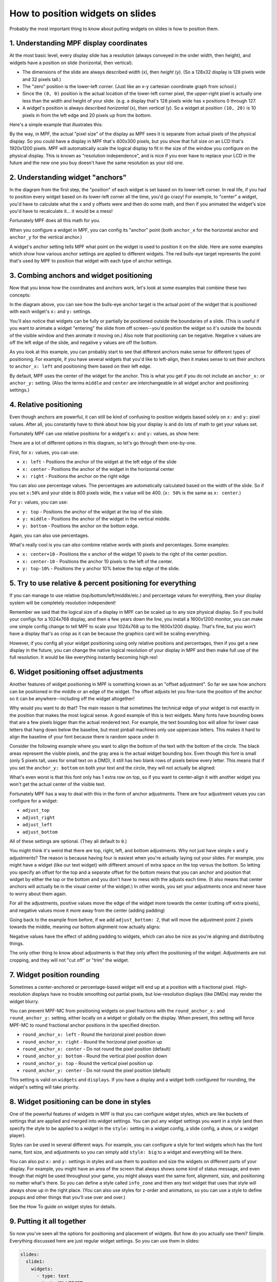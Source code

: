 How to position widgets on slides
=================================

Probably the most important thing to know about putting widgets on slides is how to position them.

1. Understanding MPF display coordinates
----------------------------------------

At the most basic level, every display slide has a resolution (always conveyed in the order width, then height), and
widgets have a position on slide (horizontal, then vertical).

* The dimensions of the slide are always described *width* (x), then *height* (y). (So a 128x32 display is 128 pixels
  wide and 32 pixels tall.)
* The "zero" position is the lower-left corner. (Just like an x-y cartesian coordinate graph from school.)
* Since the ``(0, 0)`` position is the actual location of the lower-left corner pixel, the upper-right pixel is actually
  one less than the width and height of your slide. (e.g. a display that's 128 pixels wide has x positions 0 through
  127.
* A widget's position is always described *horizontal* (x), then *vertical* (y). So a widget at position ``(10, 20)`` is
  10 pixels in from the left edge and 20 pixels up from the bottom.

Here's a simple example that illustrates this:

.. image:: /displays/images/widget_positioning_basics.png

By the way, in MPF, the actual "pixel size" of the display as MPF sees it is separate from actual pixels of the physical
display. So you could have a display in MPF that's 400x300 pixels, but you show that full size on an LCD that's 1920x1200
pixels. MPF will automatically scale the logical display to fit in the size of the window you configure on the physical
display. This is known as "resolution independence", and is nice if you ever have to replace your LCD in the future and
the new one you buy doesn't have the same resolution as your old one.

2. Understanding widget "anchors"
---------------------------------

In the diagram from the first step, the "position" of each widget is set based on its lower-left corner. In real life,
if you had to position every widget based on its lower-left corner all the time, you'd go crazy! For example, to
"center" a widget, you'd have to calculate what the x and y offsets were and then do some math, and then if you
animated the widget's size you'd have to recalculate it... it would be a mess!

Fortunately MPF does all this math for you.

When you configure a widget in MPF, you can config its "anchor" point (both ``anchor_x`` for the horizontal anchor and
``anchor_y`` for the vertical anchor.)

A widget's anchor setting tells MPF what point on the widget is used to position it on the slide. Here are some
examples which show how various anchor settings are applied to different widgets. The red bulls-eye target represents the
point that's used by MPF to position that widget with each type of anchor settings.

.. image:: /displays/images/widget_anchors.png

3. Combing anchors and widget positioning
-----------------------------------------

Now that you know how the coordinates and anchors work, let's look at some examples that combine these two concepts:

.. image:: /displays/images/widget_positioning_with_anchors_1.png

In the diagram above, you can see how the bulls-eye anchor target is the actual point of the widget that is positioned
with each widget's ``x:`` and ``y:`` settings.

You'll also notice that widgets can be fully or partially be positioned outside the boundaries of a slide. (This is
useful if you want to animate a widget "entering" the slide from off screen--you'd position the widget so it's outside
the bounds of the visible window and then animate it moving on.) Also note that positioning can be negative. Negative
x values are off the left edge of the slide, and negative y values are off the bottom.

As you look at this example, you can probably start to see that different anchors make sense for different types of
positioning. For example, if you have several widgets that you'd like to left-align, then it makes sense to set their
anchors to ``anchor_x: left`` and positioning them based on their left edge.

By default, MPF uses the center of the widget for the anchor. This is what you get if you do not include an ``anchor_x:``
or ``anchor_y:`` setting. (Also the terms ``middle`` and ``center`` are interchangeable in all widget anchor and
positioning settings.)

4. Relative positioning
-----------------------

Even though anchors are powerful, it can still be kind of confusing to position widgets based solely on ``x:`` and ``y:``
pixel values. After all, you constantly have to think about how big your display is and do lots of math to get your
values set.

Fortunately MPF can use relative positions for a widget's ``x:`` and ``y:`` values, as show here:

.. image:: /displays/images/widget_positioning_with_anchors_2.png

There are a lot of different options in this diagram, so let's go through them one-by-one.

First, for ``x:`` values, you can use:

* ``x: left`` - Positions the anchor of the widget at the left edge of the slide
* ``x: center`` - Positions the anchor of the widget in the horizontal center
* ``x: right`` - Positions the anchor on the right edge

You can also use percentage values. The percentages are automatically calculated based on the width of the slide. So if
you set ``x:50%`` and your slide is 800 pixels wide, the x value will be 400. (``x: 50%`` is the same as ``x: center``.)

For ``y:`` values, you can use:

* ``y: top`` - Positions the anchor of the widget at the top of the slide.
* ``y: middle`` - Positions the anchor of the widget in the vertical middle.
* ``y: bottom`` - Positions the anchor on the bottom edge.

Again, you can also use percentages.

What's really cool is you can *also* combine relative words with pixels and percentages. Some examples:

* ``x: center+10`` - Positions the x anchor of the widget 10 pixels to the right of the center position.
* ``x: center-10`` - Positions the anchor 10 pixels to the left of the center.
* ``y: top-10%`` - Positions the y anchor 10% below the top edge of the slide.

5. Try to use relative & percent positioning for everything
-----------------------------------------------------------

If you can manage to use relative (top/bottom/left/middle/etc.) and percentage values for everything, then your display
system will be completely resolution independent!

Remember we said that the logical size of a display in MPF can be scaled up to any size physical display. So if you
build your configs for a 1024x768 display, and then a few years down the line, you install a 1600x1200 monitor, you can
make one simple config change to tell MPF to scale your 1024x768 up to the 1600x1200 display. That's fine, but you
won't have a display that's as crisp as it can be because the graphics card will be scaling everything.

However, if you config all your widget positioning using only relative positions and percentages, then if you get a new
display in the future, you can change the native logical resolution of your display in MPF and then make full use of the
full resolution. It would be like everything instantly becoming high res!

6. Widget positioning offset adjustments
----------------------------------------

Another features of widget positioning in MPF is something known as an "offset adjustment". So far we saw how anchors
can be positioned in the middle or an edge of the widget. The offset adjusts let you fine-tune the position of the
anchor so it can be anywhere--including off the widget altogether!

Why would you want to do that? The main reason is that sometimes the technical edge of your widget is not exactly in
the position that makes the most logical sense. A good example of this is text widgets. Many fonts have bounding boxes
that are a few pixels bigger than the actual rendered text. For example, the text bounding box will allow for lower
case letters that hang down below the baseline, but most pinball machines only use uppercase letters. This makes it hard
to align the baseline of your font because there is random space under it:

Consider the following example where you want to align the bottom of the text with the bottom of the circle. The black
areas represent the visible pixels, and the gray area is the actual widget bounding box. Even though this font is small
(only 5 pixels tall, uses for small text on a DMD), it still has two blank rows of pixels below every letter. This means
that if you set the ``anchor_y: bottom`` on both your text and the circle, they will not actually be aligned:

.. image:: /displays/images/widget_bad_offset.png

What's even worst is that this font only has 1 extra row on top, so if you want to center-align it with another widget
you won't get the actual center of the visible text.

Fortunately MPF has a way to deal with this in the form of anchor adjustments. There are four adjustment values you can
configure for a widget:

* ``adjust_top``
* ``adjust_right``
* ``adjust_left``
* ``adjust_bottom``

All of these settings are optional. (They all default to ``0``.)

You might think it's weird that there are top, right, left, and bottom adjustments. Why not just have simple x and y
adjustments? The reason is because having four is easiest when you're actually laying out your slides. For example, you
might have a widget (like our text widget) with different amount of extra space on the top versus the bottom. So letting
you specify an offset for the top and a separate offset for the bottom means that you can anchor and position that
widget by either the top or the bottom and you don't have to mess with the adjusts each time. (It also means that center
anchors will actually be in the visual center of the widget.) In other words, you set your adjustments once and never
have to worry about them again.

For all the adjustments, positive values move the edge of the widget more towards the center (cutting off extra pixels),
and negative values move it more away from the center (adding padding)

Going back to the example from before, if we add ``adjust_bottom: 2``, that will move the adjustment point 2 pixels
towards the middle, meaning our bottom alignment now actually aligns:

.. image:: /displays/images/widget_good_offset.png

Negative values have the effect of adding padding to widgets, which can also be nice as you're aligning and distributing
things.

The only other thing to know about adjustments is that they only affect the positioning of the widget. Adjustments are
not cropping, and they will not "cut off" or "trim" the widget.

7. Widget position rounding
-------------------------------------------

Sometimes a center-anchored or percentage-based widget will end up at a position with a fractional pixel. High-resolution
displays have no trouble smoothing out partial pixels, but low-resolution displays (like DMDs) may render the widget blurry.

You can prevent MPF-MC from positioning widgets on pixel fractions with the ``round_anchor_x:`` and ``round_anchor_y:``
setting, either locally on a widget or globally on the display. When present, this setting will force MPF-MC to round
fractional anchor positions in the specified direction.

* ``round_anchor_x: left`` - Round the horizonal pixel position down
* ``round_anchor_x: right`` - Round the horizonal pixel position up
* ``round_anchor_x: center`` - Do not round the pixel position (default)
* ``round_anchor_y: bottom`` - Round the vertical pixel position down
* ``round_anchor_y: top`` - Round the vertical pixel position up
* ``round_anchor_y: center`` - Do not round the pixel position (default)

.. image:: /displays/images/widget_anchor_rounding.png

This setting is valid on ``widgets`` and ``displays``. If you have a display and a widget both configured for rounding,
the widget's setting will take priority.

8. Widget positioning can be done in styles
-------------------------------------------

One of the powerful features of widgets in MPF is that you can configure widget styles, which are like buckets of
settings that are applied and merged into widget settings. You can put any widget settings you want in a style (and then
specify the style to be applied to a widget in the ``style:`` setting in a widget config, a slide config, a show, or
a widget player).

Styles can be used in several different ways. For example, you can configure a style for text widgets which has the
font name, font size, and adjustments so you can simply add ``style: big`` to a widget and everything will be there.

You can also put ``x:`` and ``y:`` settings in styles and use them to position and size the widgets on different parts
of your display. For example, you might have an area of the screen that always shows some kind of status message, and
even though that might be used throughout your game, you might always want the same font, alignment, size, and
positioning no matter what's there. So you can define a style called ``info_zone`` and then any text widget that uses
that style will always show up in the right place. (You can also use styles for z-order and animations, so you can use
a style to define popups and other things that you'll use over and over.)

See the How To guide on widget styles for details.

9. Putting it all together
--------------------------

So now you've seen all the options for positioning and placement of widgets. But how do you actually use them? Simple.
Everything discussed here are just regular widget settings. So you can use them in slides:

.. code-block:: mpf-mc-config

   slides:
     slide1:
       widgets:
         - type: text
           text: MY WIDGET
           x: left+10%
           y: top-10%
           adjust_bottom: 2
   #! slide_player:
   #!   show_slide: slide1
   ##! test
   #! post show_slide
   #! advance_time_and_run .1
   #! assert_text_on_top_slide "MY WIDGET"

You can use them in :doc:`named widgets <reusable_widgets>`:

.. code-block:: mpf-mc-config

   widgets:
     my_cool_widget:
       - type: text
         text: MY WIDGET
         x: left+10%
         y: top-10%
         adjust_bottom: 2
   #! widget_player:
   #!   show_widget: my_cool_widget
   ##! test
   #! post show_widget
   #! advance_time_and_run .1
   #! assert_text_on_top_slide "MY WIDGET"

You can use them in the widget player:

.. code-block:: mpf-mc-config

   widgets:
     my_widget:
       - type: text
         text: "MY WIDGET"
   widget_player:
     some_event:
       my_widget:
         widget_settings:
           x: left+10%
           y: top-10%
           adjust_bottom: 2
   ##! test
   #! post some_event
   #! advance_time_and_run .1
   #! assert_text_on_top_slide "MY WIDGET"

And you can use them in shows:

.. code-block:: mpf-mc-config

   # in your machine config
   widgets:
     my_widget:
       - type: text
         text: "MY WIDGET"
   #! show_player:
   #!   start_show: test_show
   ##! show: test_show
   # in your show
   - duration: 1
     widgets:
       my_widget:
         widget_settings:
           x: right-15.4%
           y: top
   ##! test
   #! post start_show
   #! advance_time_and_run .1
   #! assert_text_on_top_slide "MY WIDGET"
